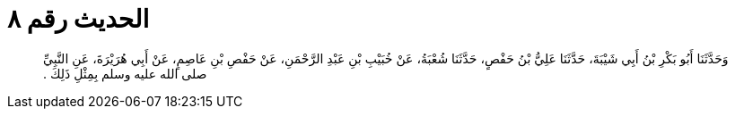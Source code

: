 
= الحديث رقم ٨

[quote.hadith]
وَحَدَّثَنَا أَبُو بَكْرِ بْنُ أَبِي شَيْبَةَ، حَدَّثَنَا عَلِيُّ بْنُ حَفْصٍ، حَدَّثَنَا شُعْبَةُ، عَنْ خُبَيْبِ بْنِ عَبْدِ الرَّحْمَنِ، عَنْ حَفْصِ بْنِ عَاصِمٍ، عَنْ أَبِي هُرَيْرَةَ، عَنِ النَّبِيِّ صلى الله عليه وسلم بِمِثْلِ ذَلِكَ ‏.‏